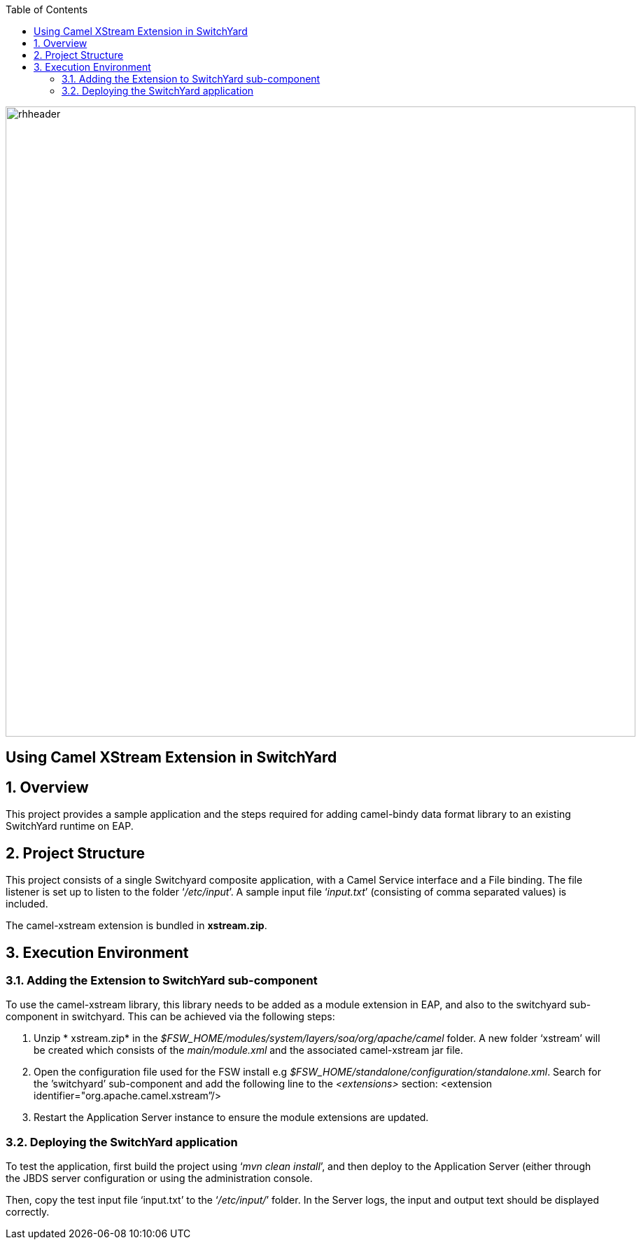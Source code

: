 :data-uri:
:toc2:

image::../doc/images/rhheader.png[width=900]

:numbered!:
[abstract]
== Using Camel XStream Extension in SwitchYard

:numbered:

== Overview

This project provides a sample application and the steps required for adding camel-bindy data format library to an existing SwitchYard runtime on EAP.

== Project Structure

This project consists of a single Switchyard composite application, with a Camel Service interface and a File binding. The file listener is set up to listen to the folder ‘_/etc/input_’. A sample input file ‘_input.txt_’ (consisting of comma separated values) is included. 

The camel-xstream extension is bundled in *xstream.zip*.

== Execution Environment

=== Adding the Extension to SwitchYard sub-component

To use the camel-xstream library, this library needs to be added as a module extension in EAP, and also to the switchyard sub-component in switchyard. This can be achieved via the following steps:

. Unzip * xstream.zip* in the _$FSW_HOME/modules/system/layers/soa/org/apache/camel_ folder. A new folder ‘xstream’ will be created which consists of the _main/module.xml_ and the associated camel-xstream jar file. 
. Open the configuration file used for the FSW install e.g _$FSW_HOME/standalone/configuration/standalone.xml_. Search for the ’switchyard’ sub-component and add the following line to the _<extensions>_ section:
<extension identifier="org.apache.camel.xstream”/>
. Restart the Application Server instance to ensure the module extensions are updated.

=== Deploying the SwitchYard application

To test the application, first build the project using ‘_mvn clean install_’, and then deploy to the Application Server (either through the JBDS server configuration or using the administration console.

Then, copy the test input file ‘input.txt’ to the ‘_/etc/input/_’ folder. 
In the Server logs, the input and output text should be displayed correctly.


